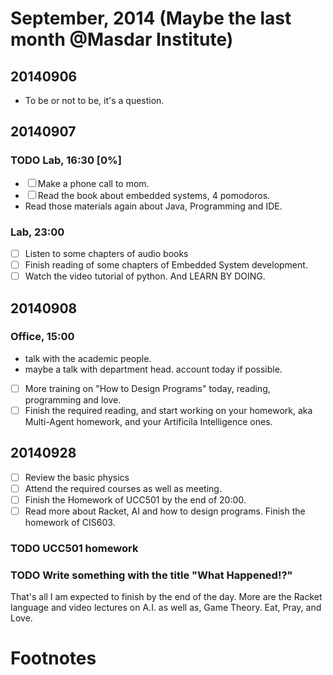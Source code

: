 * September, 2014 (Maybe the last month @Masdar Institute)

** 20140906
   - To be or not to be, it's a question.


** 20140907
*** TODO Lab, 16:30 [0%]
    DEADLINE: <2014-09-07 Sun 17:00>
    - [ ]  Make a phone call to mom.
    - [ ] Read the book about embedded systems, 4 pomodoros.
    - Read those materials again about Java, Programming and IDE.

*** Lab, 23:00
    - [ ] Listen to some chapters of audio books
    - [ ] Finish reading of some chapters of Embedded System
      development.
    - [ ] Watch the video tutorial of python. And LEARN BY DOING.

   

** 20140908
*** Office, 15:00
    - talk with the academic people.
    - maybe a talk with department head.
     account today if possible.
   - [ ] More training on "How to Design Programs" today, reading,
     programming and love.
   - [ ] Finish the required reading, and start working on your
     homework, aka Multi-Agent homework, and your Artificila
     Intelligence ones.

** 20140928
   - [ ] Review the basic physics
   - [ ] Attend the required courses as well as meeting.
   - [ ] Finish the Homework of UCC501 by the end of 20:00.
   - [ ] Read more about Racket, AI and how to design programs. Finish
     the homework of CIS603.

*** TODO UCC501 homework 
    DEADLINE: <2014-09-28 Sun 23:30>

*** TODO Write something with the title "What Happened!?"
    DEADLINE: <2014-10-02 Thu 23:30>
    That's all I am expected to finish by the end of the day. More are
    the Racket language and video lectures on A.I. as well as, Game
    Theory. Eat, Pray, and Love.








* Footnotes

[fn:1] mpais@masdar.ac.ae

